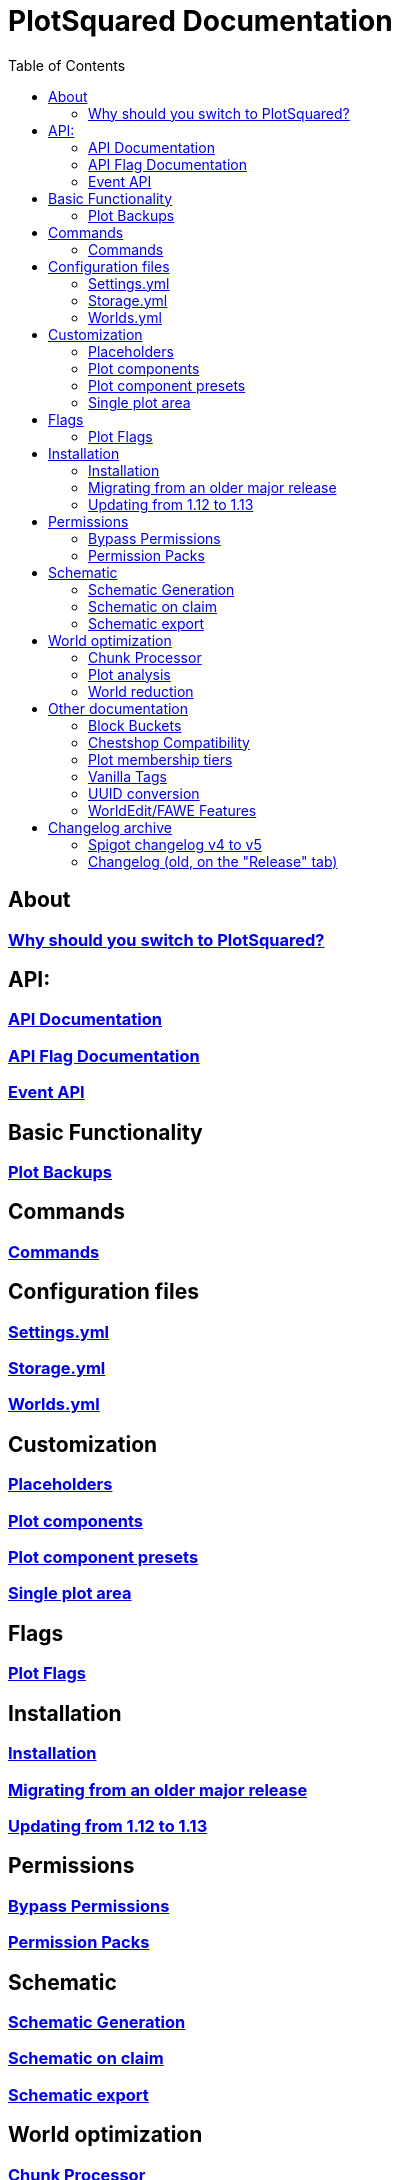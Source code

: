 = PlotSquared Documentation
:toc: left
:toclevels: 3

:docinfo: shared,shared-footer

:apidir: api
:customizationdir: customization
:permissiondir: permission
:configurationdir: configuration
:installationdir: installation
:schematicsdir: schematics
:olddir: old
:optimizationdir: optimization

== About
=== xref:why-plotsquared.adoc[Why should you switch to PlotSquared?]

== API:
=== xref:{apidir}/api-documentation.adoc[API Documentation]
=== xref:{apidir}/flag-api.adoc[API Flag Documentation]
=== xref:{apidir}/event-api.adoc[Event API]

== Basic Functionality
=== xref:plot-backups.adoc[Plot Backups]

== Commands
=== xref:commands.adoc[Commands]

== Configuration files
=== xref:{configurationdir}/settings.yml.adoc[Settings.yml]
=== xref:{configurationdir}/storage.yml.adoc[Storage.yml]
=== xref:{configurationdir}/worlds.yml.adoc[Worlds.yml]

== Customization
=== xref:{customizationdir}/placeholders.adoc[Placeholders]
=== xref:{customizationdir}/plot-components.adoc[Plot components]
=== xref:{customizationdir}/plot-component-presets.adoc[Plot component presets]
=== xref:{customizationdir}/single-plot-area.adoc[Single plot area]

== Flags
=== xref:plot-flags.adoc[Plot Flags]

== Installation
=== xref:{installationdir}/installation.adoc[Installation]
=== xref:{installationdir}/migrating-from-an-older-major-release.adoc[Migrating from an older major release]
=== xref:{installationdir}/updating-from-1.12-to-1.13.adoc[Updating from 1.12 to 1.13]

== Permissions
=== xref:{permissiondir}/bypass-permissions.adoc[Bypass Permissions]
=== xref:{permissiondir}/permission-packs.adoc[Permission Packs]

== Schematic
=== xref:{schematicsdir}/schematic-generation.adoc[Schematic Generation]
=== xref:{schematicsdir}/schematic-on-claim.adoc[Schematic on claim]
=== xref:{schematicsdir}/schematic-export.adoc[Schematic export]

== World optimization
=== xref:{optimizationdir}/chunk-processor.adoc[Chunk Processor]
=== xref:{optimizationdir}/plot-analysis.adoc[Plot analysis]
=== xref:{optimizationdir}/world-reduction.adoc[World reduction]

== Other documentation
=== xref:block-bucket.adoc[Block Buckets]
=== xref:chestshop-compatibility.adoc[Chestshop Compatibility]
=== xref:plot-membership-tiers.adoc[Plot membership tiers]
=== xref:vanilla-tags.adoc[Vanilla Tags]
=== xref:uuid-conversion.adoc[UUID conversion]
=== xref:worldedit-features.adoc[WorldEdit/FAWE Features]

== Changelog archive
=== xref:{olddir}/spigot-changelog-v4----v5.adoc[Spigot changelog v4 to v5]
=== xref:{olddir}/changelog-old.adoc[Changelog (old, on the "Release" tab)]
